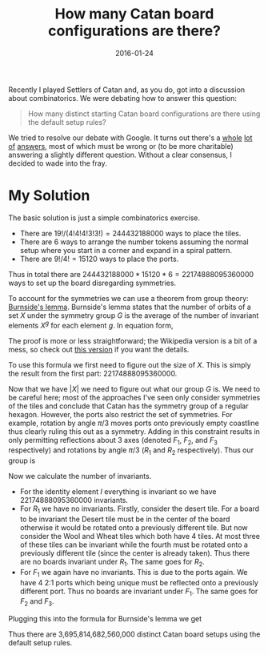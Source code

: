 #+OPTIONS: toc:nil num:nil todo:nil
#+LAYOUT: post
#+DATE: 2016-01-24
#+TITLE: How many Catan board configurations are there?
#+DESCRIPTION:
#+CATEGORIES:

Recently I played Settlers of Catan and, as you do, got into a
discussion about combinatorics. We were debating how to answer this
question:

#+BEGIN_QUOTE
How many distinct starting Catan board configurations are there using
the default setup rules?
#+END_QUOTE

We tried to resolve our debate with Google. It turns out there's a
[[http://math.stackexchange.com/questions/1184670/settlers-of-catan-boards-possibilities][whole]] [[https://www.quora.com/How-many-board-permutations-are-there-in-the-standard-Settlers-of-Catan-game][lot]] [[https://theboard.byu.edu/questions/23546/][of]] [[https://boardgamegeek.com/thread/149164/problem-math-wiz-number-possible-configurations][answers]], most of which must be wrong or (to be more
charitable) answering a slightly different question. Without a clear
consensus, I decided to wade into the fray.

* My Solution
The basic solution is just a simple combinatorics exercise.

+ There are $19!/(4!4!4!3!3!) = 244432188000$ ways to place the tiles.
+ There are $6$ ways to arrange the number tokens assuming the normal
  setup where you start in a corner and expand in a spiral pattern.
+ There are $9!/4! = 15120$ ways to place the ports.

Thus in total there are $244432188000 * 15120 * 6 = 22174888095360000$
ways to set up the board disregarding symmetries.

To account for the symmetries we can use a theorem from group theory:
[[https://en.wikipedia.org/wiki/Burnside%27s_lemma][Burnside's lemma]]. Burnside's lemma states that the number of orbits of
a set $X$ under the symmetry group $G$ is the average of the number of
invariant elements $X^{g}$ for each element $g$. In equation form,

\begin{equation*}
\left|X/G\right| = \frac{1}{\left|G\right|} \sum_{g \in G} \left|X^{g}\right|
\end{equation*}

The proof is more or less straightforward; the Wikipedia version is a
bit of a mess, so check out [[http://www.artofproblemsolving.com/wiki/index.php?title=Burnside%27s_Lemma][this version]] if you want the details.

To use this formula we first need to figure out the size of $X$. This
is simply the result from the first part: $22174888095360000$.

Now that we have $\left|X\right|$ we need to figure out what our group
$G$ is. We need to be careful here; most of the approaches I've seen
only consider symmetries of the tiles and conclude that Catan has the
symmetry group of a regular hexagon. However, the ports also restrict
the set of symmetries. For example, rotation by angle $\pi/3$ moves ports
onto previously empty coastline thus clearly ruling this out as a
symmetry. Adding in this constraint results in only permitting
reflections about 3 axes (denoted $F_{1}$, $F_{2}$, and $F_{3}$ respectively)
and rotations by angle $\pi/3$ ($R_{1}$ and $R_{2}$ respectively). Thus our
group is

\begin{equation*}
G = \left\{ I, R_{1}, R_{2}, F_{1}, F_{2}, F_{3} \right\}
\end{equation*}

Now we calculate the number of invariants.

+ For the identity element $I$ everything is invariant so we have
  $22174888095360000$ invariants.
+ For $R_{1}$ we have no invariants. Firstly, consider the desert tile.
  For a board to be invariant the Desert tile must be in the center of
  the board otherwise it would be rotated onto a previously different
  tile. But now consider the Wool and Wheat tiles which both have 4
  tiles. At most three of these tiles can be invariant while the
  fourth must be rotated onto a previously different tile (since the
  center is already taken). Thus there are no boards invariant under
  $R_{1}$. The same goes for $R_{2}$.
+ For $F_{1}$ we again have no invariants. This is due to the ports
  again. We have 4 2:1 ports which being unique must be reflected onto
  a previously different port. Thus no boards are invariant under
  $F_{1}$. The same goes for $F_{2}$ and $F_{3}$.

Plugging this into the formula for Burnside's lemma we get

\begin{equation*}
\left|X/G\right| = \frac{1}{6}(22174888095360000 + 0 + 0 + 0 + 0 + 0) = 3695814682560000
\end{equation*}

Thus there are 3,695,814,682,560,000 distinct Catan board setups using
the default setup rules.
